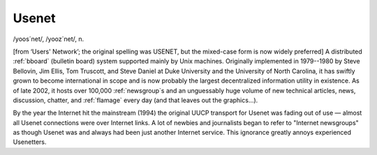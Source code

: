 .. _Usenet:

============================================================
Usenet
============================================================

/yoos´net/, /yooz´net/, n\.

[from ‘Users' Network’; the original spelling was USENET, but the mixed-case form is now widely preferred] A distributed :ref:`bboard` (bulletin board) system supported mainly by Unix machines.
Originally implemented in 1979--1980 by Steve Bellovin, Jim Ellis, Tom Truscott, and Steve Daniel at Duke University and the University of North Carolina, it has swiftly grown to become international in scope and is now probably the largest decentralized information utility in existence.
As of late 2002, it hosts over 100,000 :ref:`newsgroup`\s and an unguessably huge volume of new technical articles, news, discussion, chatter, and :ref:`flamage` every day (and that leaves out the graphics...).

By the year the Internet hit the mainstream (1994) the original UUCP transport for Usenet was fading out of use — almost all Usenet connections were over Internet links.
A lot of newbies and journalists began to refer to "Internet newsgroups" as though Usenet was and always had been just another Internet service.
This ignorance greatly annoys experienced Usenetters.

